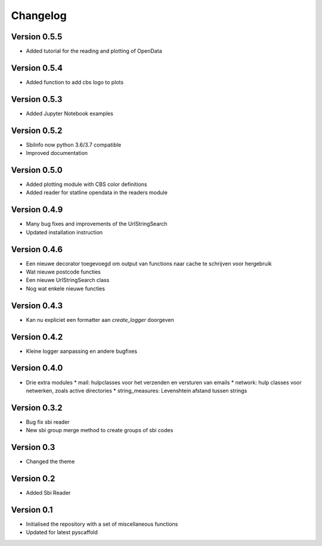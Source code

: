 =========
Changelog
=========

Version 0.5.5
=============
- Added tutorial  for the reading and plotting of OpenData

Version 0.5.4
=============
- Added function to add cbs logo to plots

Version 0.5.3
=============
- Added Jupyter Notebook examples

Version 0.5.2
=============
- SbiInfo now python 3.6/3.7 compatible
- Improved documentation

Version 0.5.0
=============
- Added plotting module with CBS color definitions
- Added reader for statline opendata in the readers module

Version 0.4.9
=============
- Many bug fixes and improvements of the UrlStringSearch
- Updated installation instruction

Version 0.4.6
=============
- Een nieuwe decorator toegevoegd om output van functions naar cache te schrijven voor hergebruik
- Wat nieuwe postcode functies
- Een nieuwe UrlStringSearch class
- Nog wat enkele nieuwe functies

Version 0.4.3
=============
- Kan nu expliciet een formatter aan *create_logger* doorgeven

Version 0.4.2
=============
- Kleine logger aanpassing en andere bugfixes

Version 0.4.0
=============

- Drie extra modules
  * mail: hulpclasses voor het verzenden en versturen van emails
  * network: hulp classes voor netwerken, zoals active directories
  * string_measures: Levenshtein afstand tussen strings

Version 0.3.2
=============

- Bug fix sbi reader
- New sbi group merge method to create groups of sbi codes


Version 0.3
===========

- Changed the theme

Version 0.2
===========

- Added Sbi Reader

Version 0.1
===========

- Initialised the repository with a set of miscellaneous functions
- Updated for latest pyscaffold
